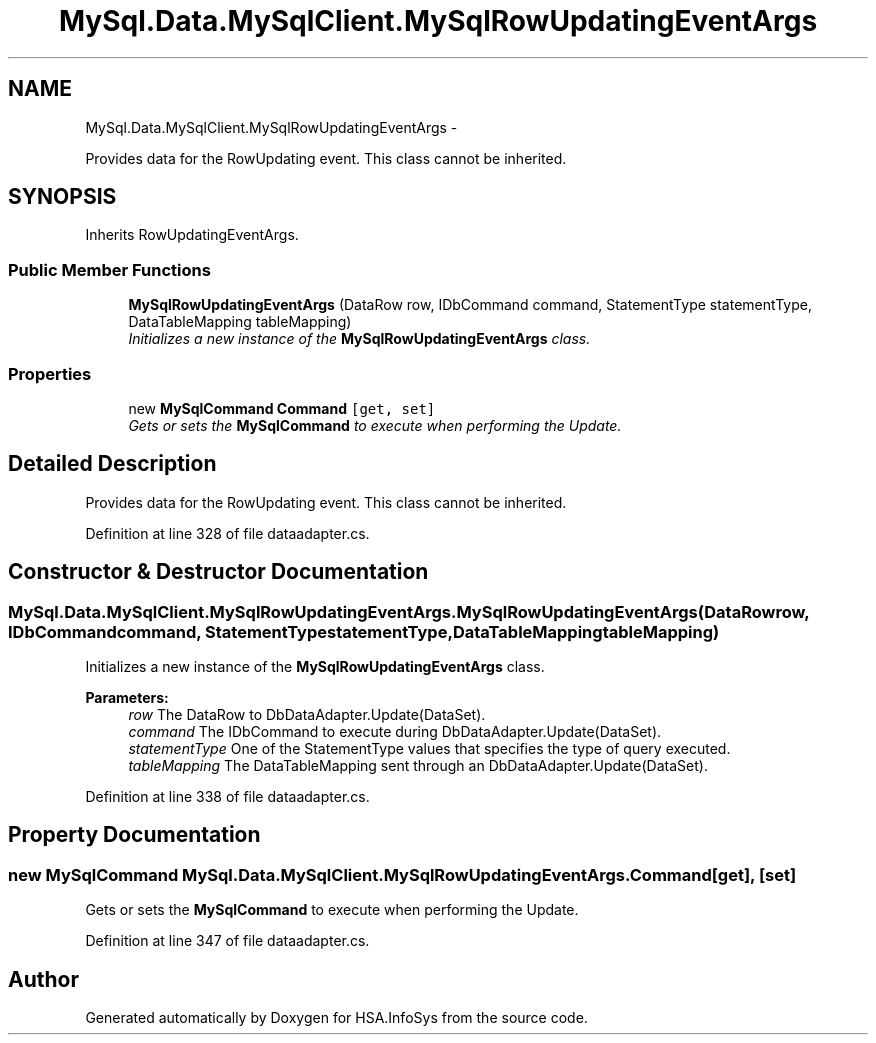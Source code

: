 .TH "MySql.Data.MySqlClient.MySqlRowUpdatingEventArgs" 3 "Fri Jul 5 2013" "Version 1.0" "HSA.InfoSys" \" -*- nroff -*-
.ad l
.nh
.SH NAME
MySql.Data.MySqlClient.MySqlRowUpdatingEventArgs \- 
.PP
Provides data for the RowUpdating event\&. This class cannot be inherited\&.  

.SH SYNOPSIS
.br
.PP
.PP
Inherits RowUpdatingEventArgs\&.
.SS "Public Member Functions"

.in +1c
.ti -1c
.RI "\fBMySqlRowUpdatingEventArgs\fP (DataRow row, IDbCommand command, StatementType statementType, DataTableMapping tableMapping)"
.br
.RI "\fIInitializes a new instance of the \fBMySqlRowUpdatingEventArgs\fP class\&. \fP"
.in -1c
.SS "Properties"

.in +1c
.ti -1c
.RI "new \fBMySqlCommand\fP \fBCommand\fP\fC [get, set]\fP"
.br
.RI "\fIGets or sets the \fBMySqlCommand\fP to execute when performing the Update\&. \fP"
.in -1c
.SH "Detailed Description"
.PP 
Provides data for the RowUpdating event\&. This class cannot be inherited\&. 


.PP
Definition at line 328 of file dataadapter\&.cs\&.
.SH "Constructor & Destructor Documentation"
.PP 
.SS "MySql\&.Data\&.MySqlClient\&.MySqlRowUpdatingEventArgs\&.MySqlRowUpdatingEventArgs (DataRowrow, IDbCommandcommand, StatementTypestatementType, DataTableMappingtableMapping)"

.PP
Initializes a new instance of the \fBMySqlRowUpdatingEventArgs\fP class\&. 
.PP
\fBParameters:\fP
.RS 4
\fIrow\fP The DataRow to DbDataAdapter\&.Update(DataSet)\&.
.br
\fIcommand\fP The IDbCommand to execute during DbDataAdapter\&.Update(DataSet)\&.
.br
\fIstatementType\fP One of the StatementType values that specifies the type of query executed\&.
.br
\fItableMapping\fP The DataTableMapping sent through an DbDataAdapter\&.Update(DataSet)\&.
.RE
.PP

.PP
Definition at line 338 of file dataadapter\&.cs\&.
.SH "Property Documentation"
.PP 
.SS "new \fBMySqlCommand\fP MySql\&.Data\&.MySqlClient\&.MySqlRowUpdatingEventArgs\&.Command\fC [get]\fP, \fC [set]\fP"

.PP
Gets or sets the \fBMySqlCommand\fP to execute when performing the Update\&. 
.PP
Definition at line 347 of file dataadapter\&.cs\&.

.SH "Author"
.PP 
Generated automatically by Doxygen for HSA\&.InfoSys from the source code\&.
